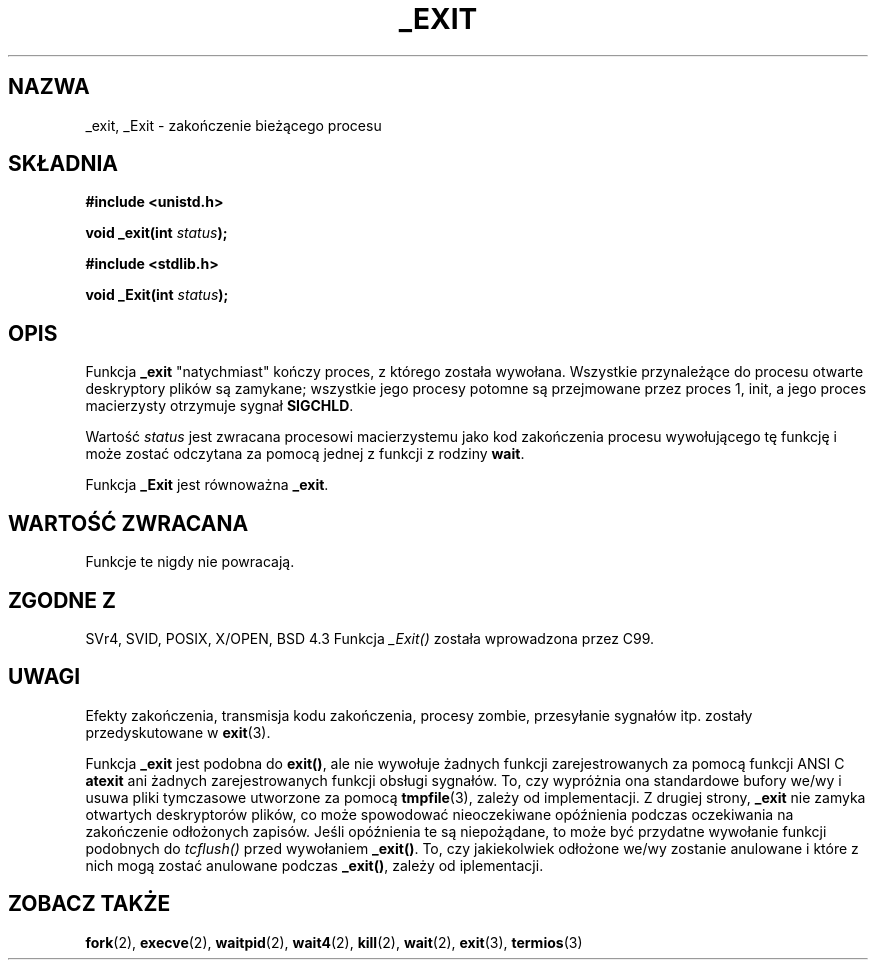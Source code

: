 .\" Hey Emacs! This file is -*- nroff -*- source.
.\"
.\" This manpage is Copyright (C) 1992 Drew Eckhardt;
.\"                               1993 Michael Haardt, Ian Jackson.
.\"
.\" Permission is granted to make and distribute verbatim copies of this
.\" manual provided the copyright notice and this permission notice are
.\" preserved on all copies.
.\"
.\" Permission is granted to copy and distribute modified versions of this
.\" manual under the conditions for verbatim copying, provided that the
.\" entire resulting derived work is distributed under the terms of a
.\" permission notice identical to this one
.\" 
.\" Since the Linux kernel and libraries are constantly changing, this
.\" manual page may be incorrect or out-of-date.  The author(s) assume no
.\" responsibility for errors or omissions, or for damages resulting from
.\" the use of the information contained herein.  The author(s) may not
.\" have taken the same level of care in the production of this manual,
.\" which is licensed free of charge, as they might when working
.\" professionally.
.\" 
.\" Formatted or processed versions of this manual, if unaccompanied by
.\" the source, must acknowledge the copyright and authors of this work.
.\"
.\" Modified Wed Jul 21 23:02:38 1993 by Rik Faith <faith@cs.unc.edu>
.\" Modified 2001-11-17, aeb
.\" Translation 1998 (c) Przemek Borys <pborys@dione.ids.pl>
.\"             2002 (c) Andrzej Krzysztofowicz <ankry@mif.pg.gda.pl>
.\" Synchronized with man-pages 1.47
.\"
.TH _EXIT 2 2001-11-17 Linux "Podręcznik programisty Linuksa"
.SH NAZWA
_exit, _Exit \- zakończenie bieżącego procesu
.SH SKŁADNIA
.B #include <unistd.h>
.sp
.BI "void _exit(int " status );
.sp
.B #include <stdlib.h>
.sp
.BI "void _Exit(int " status );
.SH OPIS
Funkcja
.B _exit
"natychmiast" kończy proces, z którego została wywołana. Wszystkie
przynależące do procesu otwarte deskryptory plików są zamykane; wszystkie jego
procesy potomne są przejmowane przez proces 1, init, a jego proces macierzysty
otrzymuje sygnał
.BR SIGCHLD .
.LP
Wartość
.I status
jest zwracana procesowi macierzystemu jako kod zakończenia procesu
wywołującego tę funkcję i może zostać odczytana za pomocą jednej z funkcji
z rodziny
.BR wait .
.LP
Funkcja
.B _Exit
jest równoważna
.BR _exit .
.SH "WARTOŚĆ ZWRACANA"
Funkcje te nigdy nie powracają.
.SH "ZGODNE Z"
SVr4, SVID, POSIX, X/OPEN, BSD 4.3
Funkcja \fI_Exit()\fP została wprowadzona przez C99.
.SH UWAGI
Efekty zakończenia, transmisja kodu zakończenia, procesy zombie, przesyłanie
sygnałów itp. zostały przedyskutowane w
.BR exit (3).
.LP
Funkcja
.B _exit
jest podobna do \fBexit()\fP, ale nie wywołuje żadnych funkcji
zarejestrowanych za pomocą funkcji ANSI C
.B atexit
ani żadnych zarejestrowanych funkcji obsługi sygnałów. To, czy wypróżnia ona
standardowe bufory we/wy i usuwa pliki tymczasowe utworzone za pomocą
.BR tmpfile (3),
zależy od implementacji.
Z drugiej strony,
.B _exit
nie zamyka otwartych deskryptorów plików, co może spowodować nieoczekiwane
opóźnienia podczas oczekiwania na zakończenie odłożonych zapisów. Jeśli
opóźnienia te są niepożądane, to może być przydatne wywołanie funkcji
podobnych do \fItcflush()\fP przed wywołaniem \fB_exit()\fP.
To, czy jakiekolwiek odłożone we/wy zostanie anulowane i które z nich mogą
zostać anulowane podczas \fB_exit()\fP, zależy od iplementacji.
.SH ZOBACZ TAKŻE
.BR fork (2),
.BR execve (2),
.BR waitpid (2),
.BR wait4 (2),
.BR kill (2),
.BR wait (2),
.BR exit (3),
.BR termios (3)
